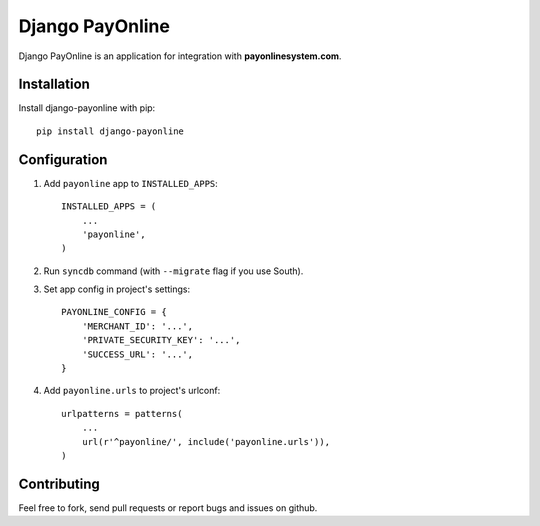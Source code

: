 Django PayOnline
================

Django PayOnline is an application for integration with **payonlinesystem.com**.

Installation
------------

Install django-payonline with pip::

    pip install django-payonline

Configuration
-------------

1. Add ``payonline`` app to ``INSTALLED_APPS``::

       INSTALLED_APPS = (
           ...
           'payonline',
       )

2. Run ``syncdb`` command (with ``--migrate`` flag if you use South).

3. Set app config in project's settings::

       PAYONLINE_CONFIG = {
           'MERCHANT_ID': '...',
           'PRIVATE_SECURITY_KEY': '...',
           'SUCCESS_URL': '...',
       }

4. Add ``payonline.urls`` to project's urlconf::

       urlpatterns = patterns(
           ...
           url(r'^payonline/', include('payonline.urls')),
       )

Contributing
------------

Feel free to fork, send pull requests or report bugs and issues on github.